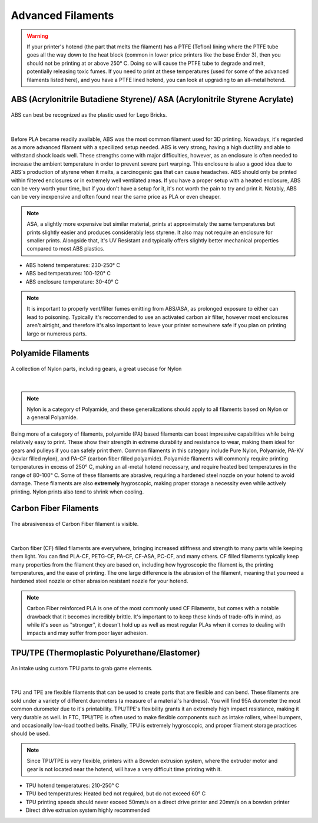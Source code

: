 Advanced Filaments
==================

.. warning:: If your printer's hotend (the part that melts the filament) has a PTFE (Teflon) lining where the PTFE tube 
             goes all the way down to the heat block (common in lower price printers like the base Ender 3), then you 
             should not be printing at or above 250° C. Doing so will cause the PTFE tube to degrade and melt, potentially 
             releasing toxic fumes. If you need to print at these temperatures (used for some of the advanced filaments 
             listed here), and you have a PTFE lined hotend, you can look at upgrading to an all-metal hotend.


ABS (Acrylonitrile Butadiene Styrene)/ ASA (Acrylonitrile Styrene Acrylate)
-------------------------------------
.. figure:: images/legoabsparts.png
  :align: center
  :width: 55%
  :alt: A lego brick showing the plastic used

  ABS can best be recognized as the plastic used for Lego Bricks.

|

Before PLA became readily available, ABS was the most common filament used for 3D printing. Nowadays, it's regarded as a 
more advanced filament with a specilized setup needed. ABS is very strong, having a high ductility and able to withstand 
shock loads well. These strengths come with major difficulties, however, as an enclosure is often needed to increase the 
ambient temperature in order to prevent severe part warping. This enclosure is also a good idea due to ABS's production of
styrene when it melts, a carcinogenic gas that can cause headaches. ABS should only be printed within filtered enclosures
or in extremely well ventilated areas. If you have a proper setup with a heated enclosure, ABS can be very worth your time,
but if you don't have a setup for it, it's not worth the pain to try and print it. Notably, ABS can be very inexpensive and 
often found near the same price as PLA or even cheaper.

.. note:: ASA, a slightly more expensive but similar material, prints at approximately the same temperatures but prints 
          slightly easier and produces considerably less styrene. It also may not require an enclosure for smaller prints. Alongside that, it's UV Resistant and typically offers slightly better mechanical properties compared to most ABS plastics.

* ABS hotend temperatures: 230-250° C
* ABS bed temperatures: 100-120° C
* ABS enclosure temperature: 30-40° C

.. note:: It is important to properly vent/filter fumes emitting from ABS/ASA, as prolonged exposure to either can lead to poisoning. Typically it's reccomended to use an activated carbon air filter, however most enclosures aren't airtight, and therefore it's also important to leave your printer somewhere safe if you plan on printing large or numerous parts.

Polyamide Filaments
-------------------
.. figure:: images/nylonexampleparts.jpg
  :align: center
  :width: 55%
  :alt: Picture of Nylon parts

  A collection of Nylon parts, including gears, a great usecase for Nylon

|

.. note:: Nylon is a category of Polyamide, and these generalizations should apply to all filaments based on Nylon or a general Polyamide.

Being more of a category of filaments, polyamide (PA) based filaments can boast impressive capabilities while being relatively
easy to print. These show their strength in extreme durability and resistance to wear, making them ideal for gears and 
pulleys if you can safely print them. Common filaments in this category include Pure Nylon, Polyamide, PA-KV (kevlar filled nylon), 
and PA-CF (carbon fiber filled polyamide). Polyamide filaments will commonly require printing temperatures in excess of 250° C, 
making an all-metal hotend necessary, and require heated bed temperatures in the range of 80-100° C. Some of these 
filaments are abrasive, requiring a hardened steel nozzle on your hotend to avoid damage. These filaments are also 
**extremely** hygroscopic, making proper storage a necessity even while actively printing. Nylon prints also tend to shrink when cooling.

Carbon Fiber Filaments
----------------------
.. figure:: images/cf_filament_roll.png
  :align: center
  :width: 55%
  :alt: Picture of a Carbon Fiber filament roll

  The abrasiveness of Carbon Fiber filament is visible.

|

Carbon fiber (CF) filled filaments are everywhere, bringing increased stiffness and strength to many parts while keeping them
light. You can find PLA-CF, PETG-CF, PA-CF, CF-ASA, PC-CF, and many others. CF filled filaments typically keep many
properties from the filament they are based on, including how hygroscopic the filament is, the printing temperatures, and 
the ease of printing. The one large difference is the abrasion of the filament, meaning that you need a hardened steel nozzle
or other abrasion resistant nozzle for your hotend.

.. note:: Carbon Fiber reinforced PLA is one of the most commonly used CF Filaments, but comes with a notable drawback that it becomes incredibly brittle. It's important to to keep these kinds of trade-offs in mind, as while it's seen as "stronger", it doesn't hold up as well as most regular PLAs when it comes to dealing with impacts and may suffer from poor layer adhesion.


TPU/TPE (Thermoplastic Polyurethane/Elastomer)
----------------------------------------------

.. figure:: images/tpu_intake_rollers.png
  :align: center
  :width: 55%
  :alt: Picture of TPU parts

  An intake using custom TPU parts to grab game elements.

|

TPU and TPE are flexible filaments that can be used to create parts that are flexible and can bend. These filaments are sold 
under a variety of different durometers (a measure of a material's hardness). You will find 95A durometer the most common 
durometer due to it's printability. TPU/TPE's flexibility grants it an extremely high impact resistance, making it very 
durable as well. In FTC, TPU/TPE is often used to make flexible components such as intake rollers, wheel bumpers, and 
occasionally low-load toothed belts. Finally, TPU is extremely hygroscopic, and proper filament storage practices should
be used.

.. note:: Since TPU/TPE is very flexible, printers with a Bowden extrusion system, where the extruder motor and gear is 
          not located near the hotend, will have a very difficult time printing with it.

* TPU hotend temperatures: 210-250° C
* TPU bed temperatures: Heated bed not required, but do not exceed 60° C
* TPU printing speeds should never exceed 50mm/s on a direct drive printer and 20mm/s on a bowden printer
* Direct drive extrusion system highly recommended
